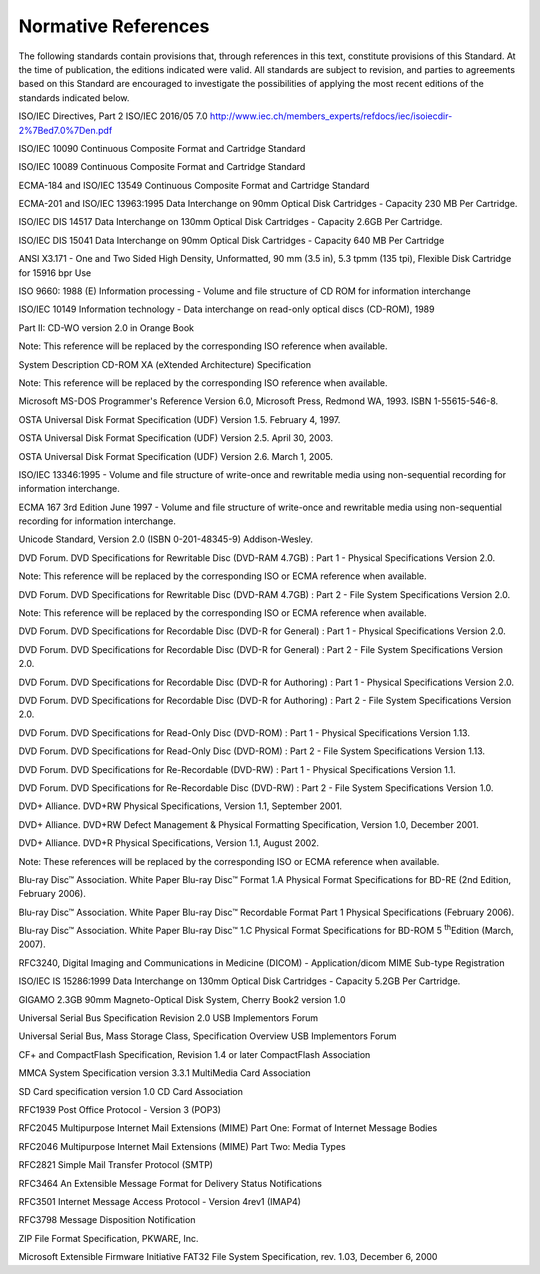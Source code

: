 .. _chapter_2:

Normative References
====================

The following standards contain provisions that, through references in
this text, constitute provisions of this Standard. At the time of
publication, the editions indicated were valid. All standards are
subject to revision, and parties to agreements based on this Standard
are encouraged to investigate the possibilities of applying the most
recent editions of the standards indicated below.

ISO/IEC Directives, Part 2 ISO/IEC 2016/05 7.0
http://www.iec.ch/members_experts/refdocs/iec/isoiecdir-2%7Bed7.0%7Den.pdf

ISO/IEC 10090 Continuous Composite Format and Cartridge Standard

ISO/IEC 10089 Continuous Composite Format and Cartridge Standard

ECMA-184 and ISO/IEC 13549 Continuous Composite Format and Cartridge
Standard

ECMA-201 and ISO/IEC 13963:1995 Data Interchange on 90mm Optical Disk
Cartridges - Capacity 230 MB Per Cartridge.

ISO/IEC DIS 14517 Data Interchange on 130mm Optical Disk Cartridges -
Capacity 2.6GB Per Cartridge.

ISO/IEC DIS 15041 Data Interchange on 90mm Optical Disk Cartridges -
Capacity 640 MB Per Cartridge

ANSI X3.171 - One and Two Sided High Density, Unformatted, 90 mm (3.5
in), 5.3 tpmm (135 tpi), Flexible Disk Cartridge for 15916 bpr Use

ISO 9660: 1988 (E) Information processing - Volume and file structure of
CD ROM for information interchange

ISO/IEC 10149 Information technology - Data interchange on read-only
optical discs (CD-ROM), 1989

Part II: CD-WO version 2.0 in Orange Book

Note: This reference will be replaced by the corresponding ISO reference
when available.

System Description CD-ROM XA (eXtended Architecture) Specification

Note: This reference will be replaced by the corresponding ISO reference
when available.

Microsoft MS-DOS Programmer's Reference Version 6.0, Microsoft Press,
Redmond WA, 1993. ISBN 1-55615-546-8.

OSTA Universal Disk Format Specification (UDF) Version 1.5. February 4,
1997.

OSTA Universal Disk Format Specification (UDF) Version 2.5. April 30,
2003.

OSTA Universal Disk Format Specification (UDF) Version 2.6. March 1,
2005.

ISO/IEC 13346:1995 - Volume and file structure of write-once and
rewritable media using non-sequential recording for information
interchange.

ECMA 167 3rd Edition June 1997 - Volume and file structure of write-once
and rewritable media using non-sequential recording for information
interchange.

Unicode Standard, Version 2.0 (ISBN 0-201-48345-9) Addison-Wesley.

DVD Forum. DVD Specifications for Rewritable Disc (DVD-RAM 4.7GB) : Part
1 - Physical Specifications Version 2.0.

Note: This reference will be replaced by the corresponding ISO or ECMA
reference when available.

DVD Forum. DVD Specifications for Rewritable Disc (DVD-RAM 4.7GB) : Part
2 - File System Specifications Version 2.0.

Note: This reference will be replaced by the corresponding ISO or ECMA
reference when available.

DVD Forum. DVD Specifications for Recordable Disc (DVD-R for General) :
Part 1 - Physical Specifications Version 2.0.

DVD Forum. DVD Specifications for Recordable Disc (DVD-R for General) :
Part 2 - File System Specifications Version 2.0.

DVD Forum. DVD Specifications for Recordable Disc (DVD-R for Authoring)
: Part 1 - Physical Specifications Version 2.0.

DVD Forum. DVD Specifications for Recordable Disc (DVD-R for Authoring)
: Part 2 - File System Specifications Version 2.0.

DVD Forum. DVD Specifications for Read-Only Disc (DVD-ROM) : Part 1 -
Physical Specifications Version 1.13.

DVD Forum. DVD Specifications for Read-Only Disc (DVD-ROM) : Part 2 -
File System Specifications Version 1.13.

DVD Forum. DVD Specifications for Re-Recordable (DVD-RW) : Part 1 -
Physical Specifications Version 1.1.

DVD Forum. DVD Specifications for Re-Recordable Disc (DVD-RW) : Part 2 -
File System Specifications Version 1.0.

DVD+ Alliance. DVD+RW Physical Specifications, Version 1.1, September
2001.

DVD+ Alliance. DVD+RW Defect Management & Physical Formatting
Specification, Version 1.0, December 2001.

DVD+ Alliance. DVD+R Physical Specifications, Version 1.1, August 2002.

Note: These references will be replaced by the corresponding ISO or ECMA
reference when available.

Blu-ray Disc™ Association. White Paper Blu-ray Disc™ Format 1.A Physical
Format Specifications for BD-RE (2nd Edition, February 2006).

Blu-ray Disc™ Association. White Paper Blu-ray Disc™ Recordable Format
Part 1 Physical Specifications (February 2006).

Blu-ray Disc™ Association. White Paper Blu-ray Disc™ 1.C Physical Format
Specifications for BD-ROM 5 :sup:`th`\ Edition (March, 2007).

RFC3240, Digital Imaging and Communications in Medicine (DICOM) -
Application/dicom MIME Sub-type Registration

ISO/IEC IS 15286:1999 Data Interchange on 130mm Optical Disk Cartridges
- Capacity 5.2GB Per Cartridge.

GIGAMO 2.3GB 90mm Magneto-Optical Disk System, Cherry Book2 version 1.0

Universal Serial Bus Specification Revision 2.0 USB Implementors Forum

Universal Serial Bus, Mass Storage Class, Specification Overview USB
Implementors Forum

CF+ and CompactFlash Specification, Revision 1.4 or later CompactFlash
Association

MMCA System Specification version 3.3.1 MultiMedia Card Association

SD Card specification version 1.0 CD Card Association

RFC1939 Post Office Protocol - Version 3 (POP3)

RFC2045 Multipurpose Internet Mail Extensions (MIME) Part One: Format of
Internet Message Bodies

RFC2046 Multipurpose Internet Mail Extensions (MIME) Part Two: Media
Types

RFC2821 Simple Mail Transfer Protocol (SMTP)

RFC3464 An Extensible Message Format for Delivery Status Notifications

RFC3501 Internet Message Access Protocol - Version 4rev1 (IMAP4)

RFC3798 Message Disposition Notification

ZIP File Format Specification, PKWARE, Inc.

Microsoft Extensible Firmware Initiative FAT32 File System
Specification, rev. 1.03, December 6, 2000

